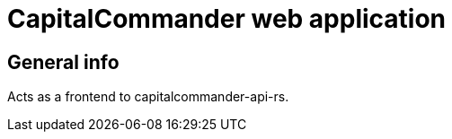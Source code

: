 = CapitalCommander web application

== General info

Acts as a frontend to capitalcommander-api-rs.
